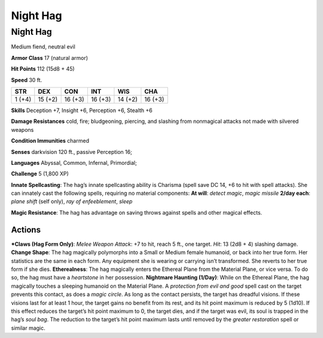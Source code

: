 Night Hag  
-------------------------------------------------------------


Night Hag
^^^^^^^^^

Medium fiend, neutral evil

**Armor Class** 17 (natural armor)

**Hit Points** 112 (15d8 + 45)

**Speed** 30 ft.

+----------+-----------+-----------+-----------+-----------+-----------+
| STR      | DEX       | CON       | INT       | WIS       | CHA       |
+==========+===========+===========+===========+===========+===========+
| 1 (+4)   | 15 (+2)   | 16 (+3)   | 16 (+3)   | 14 (+2)   | 16 (+3)   |
+----------+-----------+-----------+-----------+-----------+-----------+

**Skills** Deception +7, Insight +6, Perception +6, Stealth +6

**Damage Resistances** cold, fire; bludgeoning, piercing, and slashing
from nonmagical attacks not made with silvered weapons

**Condition Immunities** charmed

**Senses** darkvision 120 ft., passive Perception 16;

**Languages** Abyssal, Common, Infernal, Primordial;

**Challenge** 5 (1,800 XP)

**Innate Spellcasting**: The hag’s innate spellcasting ability is
Charisma (spell save DC 14, +6 to hit with spell attacks). She can
innately cast the following spells, requiring no material components:
**At will**: *detect magic*, *magic missile* **2/day each**: *plane
shift* (self only), *ray of enfeeblement*, *sleep*

**Magic Resistance**: The hag has advantage on saving throws against
spells and other magical effects.

Actions
~~~~~~~~~~~~~~~~~~~~~~~~~~~~~~

***Claws (Hag Form Only)**: *Melee Weapon Attack*: +7 to hit, reach 5
ft., one target. *Hit*: 13 (2d8 + 4) slashing damage. **Change Shape**:
The hag magically polymorphs into a Small or Medium female humanoid, or
back into her true form. Her statistics are the same in each form. Any
equipment she is wearing or carrying isn’t transformed. She reverts to
her true form if she dies. **Etherealness**: The hag magically enters
the Ethereal Plane from the Material Plane, or vice versa. To do so, the
hag must have a *heartstone* in her possession. **Nightmare Haunting
(1/Day)**: While on the Ethereal Plane, the hag magically touches a
sleeping humanoid on the Material Plane. A *protection from evil and
good* spell cast on the target prevents this contact, as does a *magic
circle*. As long as the contact persists, the target has dreadful
visions. If these visions last for at least 1 hour, the target gains no
benefit from its rest, and its hit point maximum is reduced by 5 (1d10).
If this effect reduces the target’s hit point maximum to 0, the target
dies, and if the target was evil, its soul is trapped in the hag’s *soul
bag*. The reduction to the target’s hit point maximum lasts until
removed by the *greater restoration* spell or similar magic.
